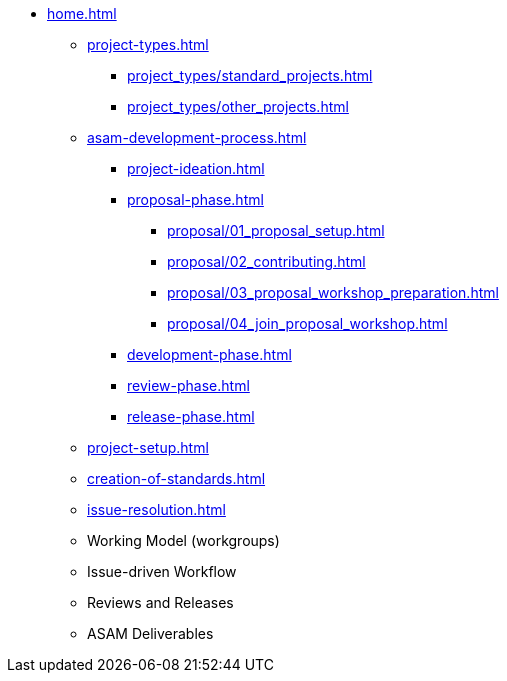 * xref:home.adoc[]
** xref:project-types.adoc[]
*** xref:project_types/standard_projects.adoc[]
*** xref:project_types/other_projects.adoc[]
** xref:asam-development-process.adoc[]
*** xref:project-ideation.adoc[]
*** xref:proposal-phase.adoc[]
**** xref:proposal/01_proposal_setup.adoc[]
**** xref:proposal/02_contributing.adoc[]
**** xref:proposal/03_proposal_workshop_preparation.adoc[]
**** xref:proposal/04_join_proposal_workshop.adoc[]
*** xref:development-phase.adoc[]
*** xref:review-phase.adoc[]
*** xref:release-phase.adoc[]
** xref:project-setup.adoc[]
** xref:creation-of-standards.adoc[]
** xref:issue-resolution.adoc[]
** Working Model (workgroups)
** Issue-driven Workflow
** Reviews and Releases
** ASAM Deliverables